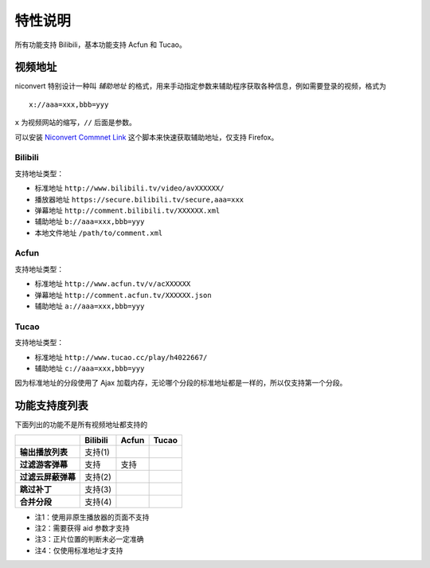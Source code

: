 ########
特性说明
########

所有功能支持 Bilibili，基本功能支持 Acfun 和 Tucao。

视频地址
========

niconvert 特别设计一种叫 *辅助地址* 的格式，用来手动指定参数来辅助程序获取各种信息，例如需要登录的视频，格式为 ::

    x://aaa=xxx,bbb=yyy

``x`` 为视频网站的缩写，``//`` 后面是参数。

可以安装 `Niconvert Commnet Link`_ 这个脚本来快速获取辅助地址，仅支持 Firefox。

.. _Niconvert Commnet Link: http://userscripts.org/scripts/show/130401

Bilibili
--------

支持地址类型：

* 标准地址 ``http://www.bilibili.tv/video/avXXXXXX/``

* 播放器地址 ``https://secure.bilibili.tv/secure,aaa=xxx``

* 弹幕地址 ``http://comment.bilibili.tv/XXXXXX.xml``

* 辅助地址 ``b://aaa=xxx,bbb=yyy``

* 本地文件地址 ``/path/to/comment.xml``

Acfun
-----

支持地址类型：

* 标准地址 ``http://www.acfun.tv/v/acXXXXXX``

* 弹幕地址 ``http://comment.acfun.tv/XXXXXX.json``

* 辅助地址 ``a://aaa=xxx,bbb=yyy``

Tucao
-----

支持地址类型：

* 标准地址 ``http://www.tucao.cc/play/h4022667/``

* 辅助地址 ``c://aaa=xxx,bbb=yyy``

因为标准地址的分段使用了 Ajax 加载内存，无论哪个分段的标准地址都是一样的，所以仅支持第一个分段。

功能支持度列表
==============

下面列出的功能不是所有视频地址都支持的

+--------------------+----------+-------+-------+
|                    | Bilibili | Acfun | Tucao |
+====================+==========+=======+=======+
| **输出播放列表**   | 支持(1)  |       |       |
+--------------------+----------+-------+-------+
| **过滤游客弹幕**   | 支持     | 支持  |       |
+--------------------+----------+-------+-------+
| **过滤云屏蔽弹幕** | 支持(2)  |       |       |
+--------------------+----------+-------+-------+
| **跳过补丁**       | 支持(3)  |       |       |
+--------------------+----------+-------+-------+
| **合并分段**       | 支持(4)  |       |       |
+--------------------+----------+-------+-------+

* 注1：使用非原生播放器的页面不支持

* 注2：需要获得 aid 参数才支持

* 注3：正片位置的判断未必一定准确

* 注4：仅使用标准地址才支持
